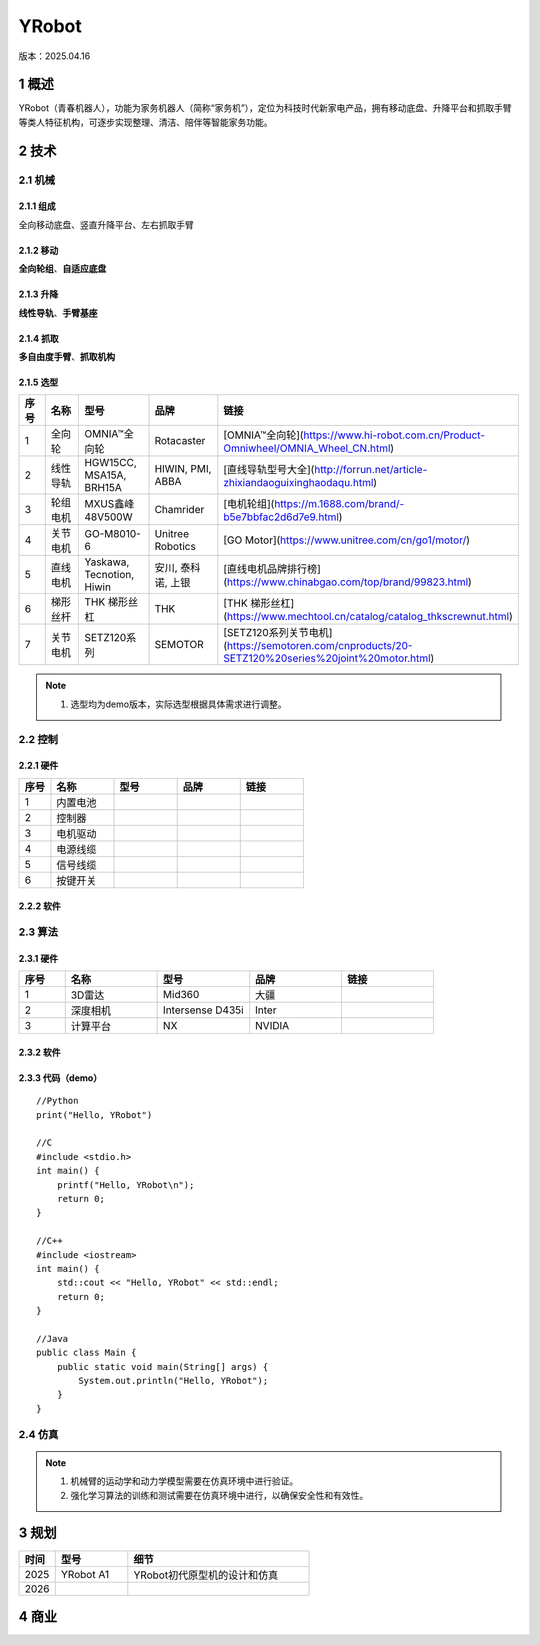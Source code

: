 YRobot
======
版本：2025.04.16

1 概述
-------
YRobot（青春机器人），功能为家务机器人（简称“家务机”），定位为科技时代新家电产品，拥有移动底盘、升降平台和抓取手臂等类人特征机构，可逐步实现整理、清洁、陪伴等智能家务功能。

2 技术
-------
2.1 机械
~~~~~~~~
2.1.1 组成
^^^^^^^^^^
全向移动底盘、竖直升降平台、左右抓取手臂

2.1.2 移动
^^^^^^^^^^
**全向轮组**、**自适应底盘**

2.1.3 升降
^^^^^^^^^^
**线性导轨**、**手臂基座**

2.1.4 抓取
^^^^^^^^^^
**多自由度手臂**、**抓取机构**

2.1.5 选型
^^^^^^^^^^
.. list-table::
   :header-rows: 1
   :widths: 1 2 2 2 2

   * - 序号
     - 名称
     - 型号
     - 品牌
     - 链接
   * - 1
     - 全向轮
     - OMNIA™全向轮
     - Rotacaster
     - [OMNIA™全向轮](https://www.hi-robot.com.cn/Product-Omniwheel/OMNIA_Wheel_CN.html)
   * - 2
     - 线性导轨
     - HGW15CC, MSA15A, BRH15A
     - HIWIN, PMI, ABBA
     - [直线导轨型号大全](http://forrun.net/article-zhixiandaoguixinghaodaqu.html)
   * - 3
     - 轮组电机
     - MXUS鑫峰48V500W
     - Chamrider
     - [电机轮组](https://m.1688.com/brand/-b5e7bbfac2d6d7e9.html)
   * - 4
     - 关节电机
     - GO-M8010-6
     - Unitree Robotics
     - [GO Motor](https://www.unitree.com/cn/go1/motor/)
   * - 5
     - 直线电机
     - Yaskawa, Tecnotion, Hiwin
     - 安川, 泰科诺, 上银
     - [直线电机品牌排行榜](https://www.chinabgao.com/top/brand/99823.html)
   * - 6
     - 梯形丝杆
     - THK 梯形丝杠
     - THK
     - [THK 梯形丝杠](https://www.mechtool.cn/catalog/catalog_thkscrewnut.html)
   * - 7
     - 关节电机
     - SETZ120系列
     - SEMOTOR
     - [SETZ120系列关节电机](https://semotoren.com/cnproducts/20-SETZ120%20series%20joint%20motor.html)

.. note::
   1. 选型均为demo版本，实际选型根据具体需求进行调整。

2.2 控制
~~~~~~~~
2.2.1 硬件
^^^^^^^^^^
.. list-table::
   :header-rows: 1
   :widths: 1 2 2 2 2

   * - 序号
     - 名称
     - 型号
     - 品牌
     - 链接
   * - 1
     - 内置电池
     - 
     - 
     - 
   * - 2
     - 控制器
     - 
     - 
     - 
   * - 3
     - 电机驱动
     - 
     - 
     - 
   * - 4
     - 电源线缆
     - 
     - 
     - 
   * - 5
     - 信号线缆
     - 
     - 
     - 
   * - 6
     - 按键开关
     - 
     - 
     -     

2.2.2 软件
^^^^^^^^^^


2.3 算法
~~~~~~~~
2.3.1 硬件
^^^^^^^^^^
.. list-table::
   :header-rows: 1
   :widths: 1 2 2 2 2

   * - 序号
     - 名称
     - 型号
     - 品牌
     - 链接
   * - 1
     - 3D雷达
     - Mid360
     - 大疆
     - 
   * - 2
     - 深度相机
     - Intersense D435i
     - Inter
     - 
   * - 3
     - 计算平台
     - NX
     - NVIDIA
     - 

2.3.2 软件
^^^^^^^^^^

2.3.3 代码（demo）
^^^^^^^^^^^^^^^^^^
::
    
    //Python
    print("Hello, YRobot")    

    //C
    #include <stdio.h>
    int main() {
        printf("Hello, YRobot\n");
        return 0;
    }

    //C++
    #include <iostream>
    int main() {
        std::cout << "Hello, YRobot" << std::endl;
        return 0;
    }

    //Java
    public class Main {
        public static void main(String[] args) {
            System.out.println("Hello, YRobot");
        }
    }

2.4 仿真
~~~~~~~~
.. note::
   1. 机械臂的运动学和动力学模型需要在仿真环境中进行验证。
   2. 强化学习算法的训练和测试需要在仿真环境中进行，以确保安全性和有效性。

3 规划
-------
.. list-table::
   :header-rows: 1
   :widths: 1 2 5
   
   * - 时间
     - 型号
     - 细节
   * - 2025
     - YRobot A1
     - YRobot初代原型机的设计和仿真
   * - 2026
     - 
     - 

4 商业
-------



